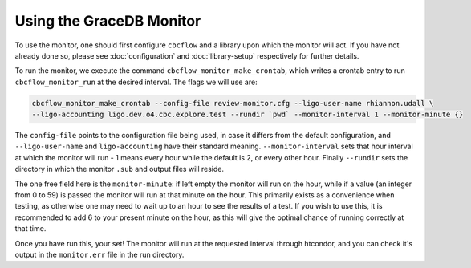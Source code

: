 Using the GraceDB Monitor
=========================

To use the monitor, one should first configure ``cbcflow`` and a library upon which the monitor will act. 
If you have not already done so, please see :doc:`configuration` and :doc:`library-setup` respectively for further details.

To run the monitor, we execute the command ``cbcflow_monitor_make_crontab``, which writes a crontab entry to run ``cbcflow_monitor_run`` at the desired interval.
The flags we will use are:

.. code-block::
    
    cbcflow_monitor_make_crontab --config-file review-monitor.cfg --ligo-user-name rhiannon.udall \
    --ligo-accounting ligo.dev.o4.cbc.explore.test --rundir `pwd` --monitor-interval 1 --monitor-minute {}

The ``config-file`` points to the configuration file being used, in case it differs from the default configuration,
and ``--ligo-user-name`` and ``ligo-accounting`` have their standard meaning.
``--monitor-interval`` sets that hour interval at which the monitor will run - 1 means every hour while the default is 2, or every other hour.
Finally ``--rundir`` sets the directory in which the monitor ``.sub`` and output files will reside. 

The one free field here is the ``monitor-minute``:
if left empty the monitor will run on the hour, while if a value (an integer from 0 to 59) is passed the monitor will run at that minute on the hour.
This primarily exists as a convenience when testing, as otherwise one may need to wait up to an hour to see the results of a test.
If you wish to use this, it is recommended to add 6 to your present minute on the hour, as this will give the optimal chance of running correctly at that time.

Once you have run this, your set!
The monitor will run at the requested interval through htcondor, 
and you can check it's output in the ``monitor.err`` file in the run directory.
